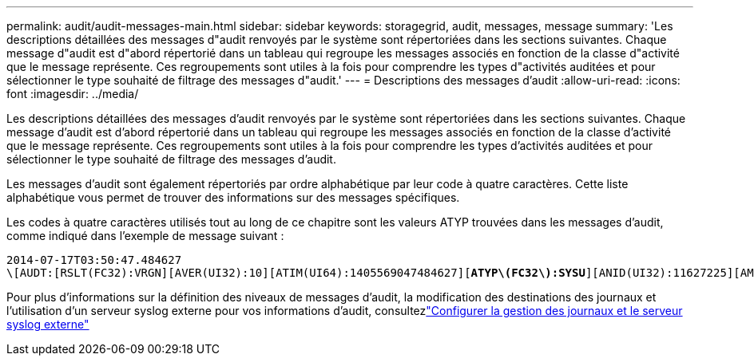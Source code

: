 ---
permalink: audit/audit-messages-main.html 
sidebar: sidebar 
keywords: storagegrid, audit, messages, message 
summary: 'Les descriptions détaillées des messages d"audit renvoyés par le système sont répertoriées dans les sections suivantes. Chaque message d"audit est d"abord répertorié dans un tableau qui regroupe les messages associés en fonction de la classe d"activité que le message représente. Ces regroupements sont utiles à la fois pour comprendre les types d"activités auditées et pour sélectionner le type souhaité de filtrage des messages d"audit.' 
---
= Descriptions des messages d'audit
:allow-uri-read: 
:icons: font
:imagesdir: ../media/


[role="lead"]
Les descriptions détaillées des messages d'audit renvoyés par le système sont répertoriées dans les sections suivantes. Chaque message d'audit est d'abord répertorié dans un tableau qui regroupe les messages associés en fonction de la classe d'activité que le message représente. Ces regroupements sont utiles à la fois pour comprendre les types d'activités auditées et pour sélectionner le type souhaité de filtrage des messages d'audit.

Les messages d'audit sont également répertoriés par ordre alphabétique par leur code à quatre caractères. Cette liste alphabétique vous permet de trouver des informations sur des messages spécifiques.

Les codes à quatre caractères utilisés tout au long de ce chapitre sont les valeurs ATYP trouvées dans les messages d'audit, comme indiqué dans l'exemple de message suivant :

[listing, subs="specialcharacters,quotes"]
----
2014-07-17T03:50:47.484627
\[AUDT:[RSLT(FC32):VRGN][AVER(UI32):10][ATIM(UI64):1405569047484627][*ATYP\(FC32\):SYSU*][ANID(UI32):11627225][AMID(FC32):ARNI][ATID(UI64):9445736326500603516]]
----
Pour plus d'informations sur la définition des niveaux de messages d'audit, la modification des destinations des journaux et l'utilisation d'un serveur syslog externe pour vos informations d'audit, consultezlink:../monitor/configure-log-management.html["Configurer la gestion des journaux et le serveur syslog externe"]
